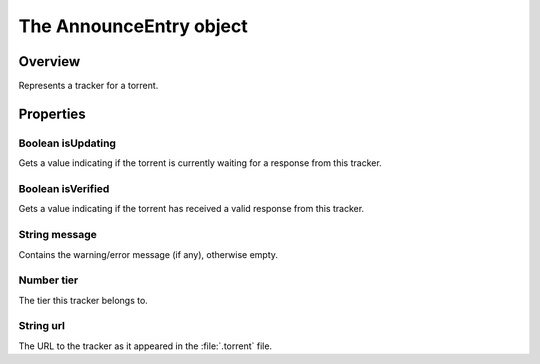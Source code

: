 The AnnounceEntry object
========================

Overview
--------

Represents a tracker for a torrent.

Properties
----------

Boolean isUpdating
~~~~~~~~~~~~~~~~~~

Gets a value indicating if the torrent is currently waiting for a response
from this tracker.


Boolean isVerified
~~~~~~~~~~~~~~~~~~

Gets a value indicating if the torrent has received a valid response from
this tracker.


String message
~~~~~~~~~~~~~~

Contains the warning/error message (if any), otherwise empty.


Number tier
~~~~~~~~~~~

The tier this tracker belongs to.


String url
~~~~~~~~~~

The URL to the tracker as it appeared in the :file:`.torrent` file.
